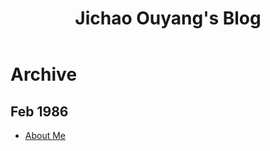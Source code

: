 #+TITLE: Jichao Ouyang's Blog

#+OPTIONS: toc:nil
* Archive
:PROPERTIES:
:HTML_CONTAINER_CLASS: year
:END:

** Feb 1986
  + [[file:helloworld.org][About Me]]
